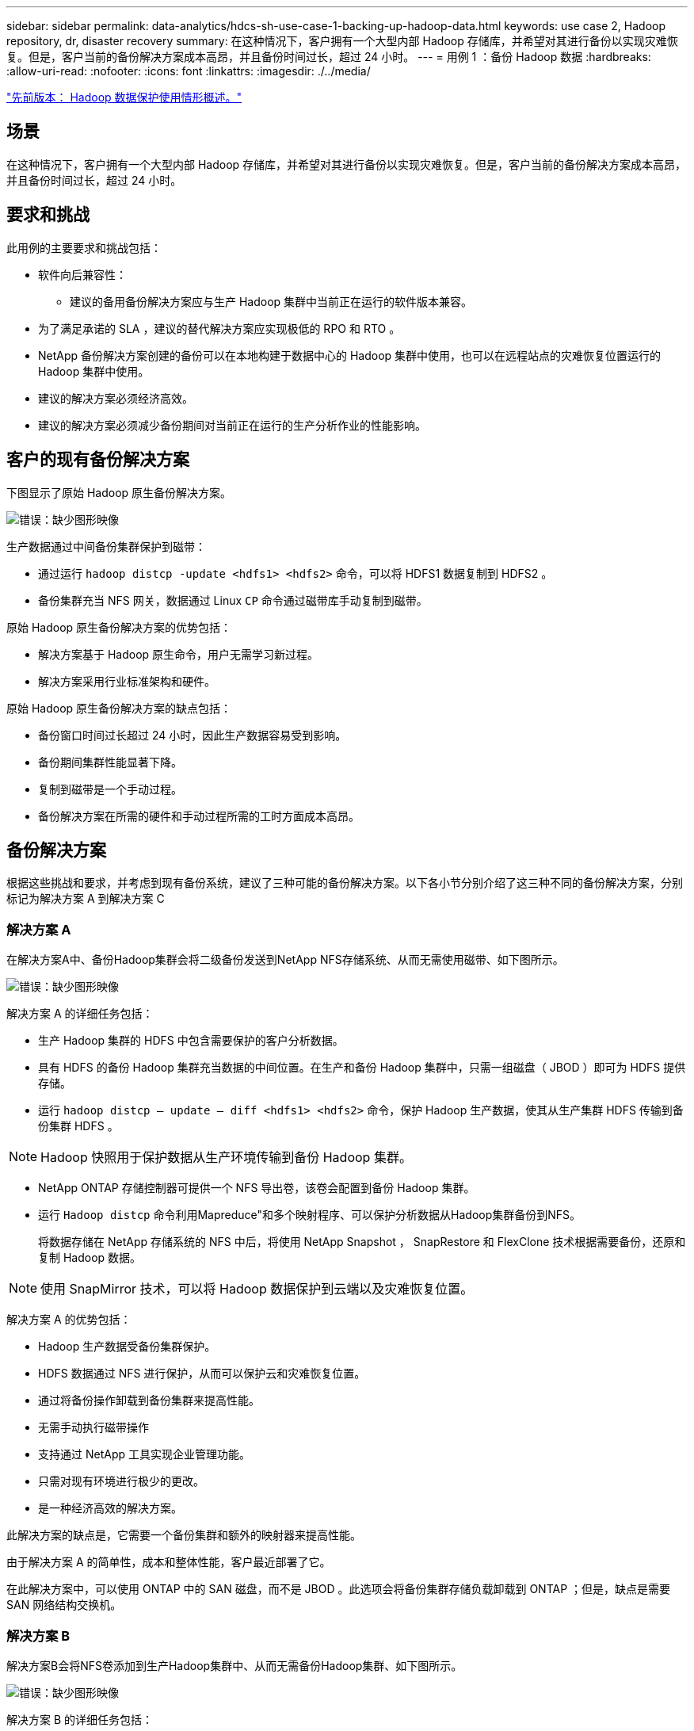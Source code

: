 ---
sidebar: sidebar 
permalink: data-analytics/hdcs-sh-use-case-1-backing-up-hadoop-data.html 
keywords: use case 2, Hadoop repository, dr, disaster recovery 
summary: 在这种情况下，客户拥有一个大型内部 Hadoop 存储库，并希望对其进行备份以实现灾难恢复。但是，客户当前的备份解决方案成本高昂，并且备份时间过长，超过 24 小时。 
---
= 用例 1 ：备份 Hadoop 数据
:hardbreaks:
:allow-uri-read: 
:nofooter: 
:icons: font
:linkattrs: 
:imagesdir: ./../media/


link:hdcs-sh-overview-of-hadoop-data-protection-use-cases.html["先前版本： Hadoop 数据保护使用情形概述。"]



== 场景

在这种情况下，客户拥有一个大型内部 Hadoop 存储库，并希望对其进行备份以实现灾难恢复。但是，客户当前的备份解决方案成本高昂，并且备份时间过长，超过 24 小时。



== 要求和挑战

此用例的主要要求和挑战包括：

* 软件向后兼容性：
+
** 建议的备用备份解决方案应与生产 Hadoop 集群中当前正在运行的软件版本兼容。


* 为了满足承诺的 SLA ，建议的替代解决方案应实现极低的 RPO 和 RTO 。
* NetApp 备份解决方案创建的备份可以在本地构建于数据中心的 Hadoop 集群中使用，也可以在远程站点的灾难恢复位置运行的 Hadoop 集群中使用。
* 建议的解决方案必须经济高效。
* 建议的解决方案必须减少备份期间对当前正在运行的生产分析作业的性能影响。




== 客户的现有备份解决方案

下图显示了原始 Hadoop 原生备份解决方案。

image:hdcs-sh-image5.png["错误：缺少图形映像"]

生产数据通过中间备份集群保护到磁带：

* 通过运行 `hadoop distcp -update <hdfs1> <hdfs2>` 命令，可以将 HDFS1 数据复制到 HDFS2 。
* 备份集群充当 NFS 网关，数据通过 Linux `CP` 命令通过磁带库手动复制到磁带。


原始 Hadoop 原生备份解决方案的优势包括：

* 解决方案基于 Hadoop 原生命令，用户无需学习新过程。
* 解决方案采用行业标准架构和硬件。


原始 Hadoop 原生备份解决方案的缺点包括：

* 备份窗口时间过长超过 24 小时，因此生产数据容易受到影响。
* 备份期间集群性能显著下降。
* 复制到磁带是一个手动过程。
* 备份解决方案在所需的硬件和手动过程所需的工时方面成本高昂。




== 备份解决方案

根据这些挑战和要求，并考虑到现有备份系统，建议了三种可能的备份解决方案。以下各小节分别介绍了这三种不同的备份解决方案，分别标记为解决方案 A 到解决方案 C



=== 解决方案 A

在解决方案A中、备份Hadoop集群会将二级备份发送到NetApp NFS存储系统、从而无需使用磁带、如下图所示。

image:hdcs-sh-image6.png["错误：缺少图形映像"]

解决方案 A 的详细任务包括：

* 生产 Hadoop 集群的 HDFS 中包含需要保护的客户分析数据。
* 具有 HDFS 的备份 Hadoop 集群充当数据的中间位置。在生产和备份 Hadoop 集群中，只需一组磁盘（ JBOD ）即可为 HDFS 提供存储。
* 运行 `hadoop distcp – update – diff <hdfs1> <hdfs2>` 命令，保护 Hadoop 生产数据，使其从生产集群 HDFS 传输到备份集群 HDFS 。



NOTE: Hadoop 快照用于保护数据从生产环境传输到备份 Hadoop 集群。

* NetApp ONTAP 存储控制器可提供一个 NFS 导出卷，该卷会配置到备份 Hadoop 集群。
* 运行 `Hadoop distcp` 命令利用Mapreduce"和多个映射程序、可以保护分析数据从Hadoop集群备份到NFS。
+
将数据存储在 NetApp 存储系统的 NFS 中后，将使用 NetApp Snapshot ， SnapRestore 和 FlexClone 技术根据需要备份，还原和复制 Hadoop 数据。




NOTE: 使用 SnapMirror 技术，可以将 Hadoop 数据保护到云端以及灾难恢复位置。

解决方案 A 的优势包括：

* Hadoop 生产数据受备份集群保护。
* HDFS 数据通过 NFS 进行保护，从而可以保护云和灾难恢复位置。
* 通过将备份操作卸载到备份集群来提高性能。
* 无需手动执行磁带操作
* 支持通过 NetApp 工具实现企业管理功能。
* 只需对现有环境进行极少的更改。
* 是一种经济高效的解决方案。


此解决方案的缺点是，它需要一个备份集群和额外的映射器来提高性能。

由于解决方案 A 的简单性，成本和整体性能，客户最近部署了它。

在此解决方案中，可以使用 ONTAP 中的 SAN 磁盘，而不是 JBOD 。此选项会将备份集群存储负载卸载到 ONTAP ；但是，缺点是需要 SAN 网络结构交换机。



=== 解决方案 B

解决方案B会将NFS卷添加到生产Hadoop集群中、从而无需备份Hadoop集群、如下图所示。

image:hdcs-sh-image7.png["错误：缺少图形映像"]

解决方案 B 的详细任务包括：

* NetApp ONTAP 存储控制器可为生产 Hadoop 集群配置 NFS 导出。
+
Hadoop本机 `hadoop distcp` 命令可保护Hadoop数据从生产集群HDFS到NFS。

* 将数据存储在 NetApp 存储系统的 NFS 中后，将使用 Snapshot ， SnapRestore 和 FlexClone 技术根据需要备份，还原和复制 Hadoop 数据。


解决方案 B 的优势包括：

* 生产集群针对备份解决方案进行了少许修改，从而简化了实施并降低了额外的基础架构成本。
* 备份操作不需要备份集群。
* HDFS 生产数据在转换为 NFS 数据时会受到保护。
* 解决方案支持通过 NetApp 工具执行企业管理功能。


此解决方案的缺点是它在生产集群中实施，这可能会在生产集群中添加其他管理员任务。



=== 解决方案 C

在解决方案 C 中， NetApp SAN 卷会直接配置到 Hadoop 生产集群中以用于 HDFS 存储，如下图所示。

image:hdcs-sh-image8.png["错误：缺少图形映像"]

解决方案 C 的详细步骤包括：

* NetApp ONTAP SAN 存储在生产 Hadoop 集群上配置为用于 HDFS 数据存储。
* NetApp Snapshot 和 SnapMirror 技术用于备份生产 Hadoop 集群中的 HDFS 数据。
* 在 Snapshot 副本备份过程中， Hadoop/Spark 集群的生产不会对性能产生影响，因为备份位于存储层。



NOTE: 无论数据大小如何， Snapshot 技术均可在数秒内完成备份。

解决方案 C 的优势包括：

* 可以使用 Snapshot 技术创建节省空间的备份。
* 支持通过 NetApp 工具实现企业管理功能。


link:hdcs-sh-use-case-2-backup-and-disaster-recovery-from-the-cloud-to-on-premises.html["接下来：用例 2 —从云到内部环境的备份和灾难恢复。"]
